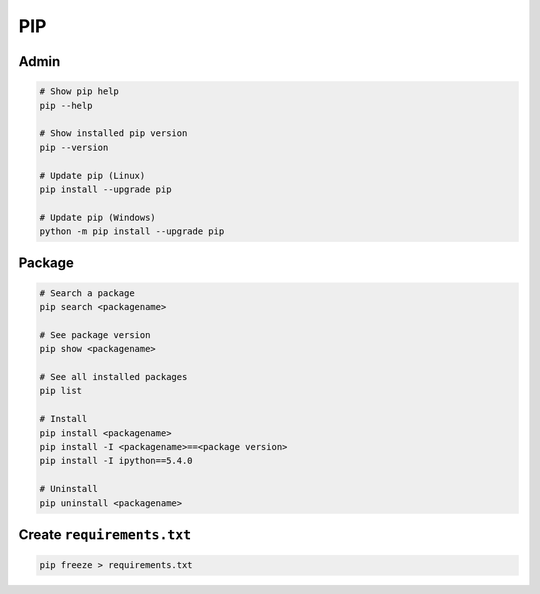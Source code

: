 ===
PIP
===

Admin
=====

.. code-block:: bash

   # Show pip help
   pip --help

   # Show installed pip version
   pip --version

   # Update pip (Linux)
   pip install --upgrade pip

   # Update pip (Windows)
   python -m pip install --upgrade pip

Package
=======

.. code-block:: bash

   # Search a package
   pip search <packagename>

   # See package version
   pip show <packagename>

   # See all installed packages
   pip list

   # Install
   pip install <packagename>
   pip install -I <packagename>==<package version>
   pip install -I ipython==5.4.0

   # Uninstall
   pip uninstall <packagename>

Create ``requirements.txt``
===========================

.. code-block:: bash

   pip freeze > requirements.txt
